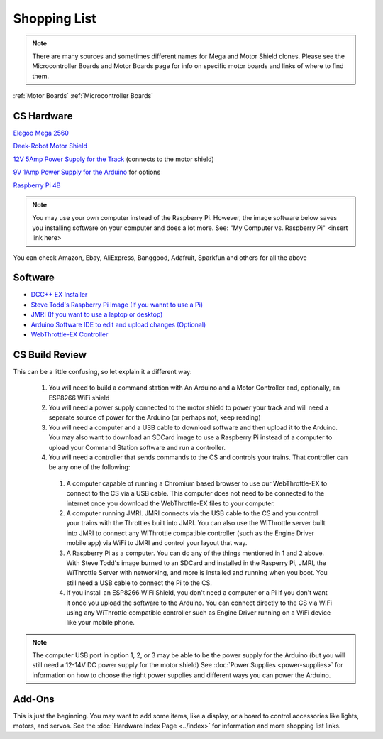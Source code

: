 **************
Shopping List
**************

.. NOTE:: There are many sources and sometimes different names for Mega and Motor Shield clones. Please see the Microcontroller Boards and Motor Boards page for info on specific motor boards and links of where to find them.

:ref:`Motor Boards`
:ref:`Microcontroller Boards`

CS Hardware
============

`Elegoo Mega 2560 <https://www.amazon.com/ELEGOO-ATmega2560-ATMEGA16U2-Projects-Compliant/dp/B01H4ZLZLQ/>`_

`Deek-Robot Motor Shield <https://www.aliexpress.com/item/32832049214.html>`_

`12V 5Amp Power Supply for the Track <https://www.amazon.com/LEDMO-Power-Supply-Transformers-Adapter/dp/B01461MOGQ/>`_ (connects to the motor shield)

`9V 1Amp Power Supply for the Arduino <https://www.amazon.com/Arduino-Power-Supply-Adapter-110V/dp/B018OLREG4/>`_ for options

`Raspberry Pi 4B <https://www.google.com/search?q=raspberry+pi+4&tbm=shop>`_

.. note:: You may use your own computer instead of the Raspberry Pi. However, the image software below saves you installing software on your computer and does a lot more. See: "My Computer vs. Raspberry Pi" <insert link here> 

You can check Amazon, Ebay, AliExpress, Banggood, Adafruit, Sparkfun and others for all the above

Software
=========

* `DCC++ EX Installer <https://github.com/DCC-EX/BaseStation-Installer/releases/tag/v2.1>`_
* `Steve Todd's Raspberry Pi Image (If you wannt to use a Pi) <https://mstevetodd.com/rpi>`__
* `JMRI (If you want to use a laptop or desktop) <https://www.jmri.org/>`_
* `Arduino Software IDE to edit and upload changes (Optional) <https://www.arduino.cc/>`_
* `WebThrottle-EX Controller <https://DCC-EX.github.io/WebThrottle-EX>`_

CS Build Review
================

This can be a little confusing, so let explain it a different way:

  1. You will need to build a command station with An Arduino and a Motor Controller and, optionally, an ESP8266 WiFi shield

  2. You will need a power supply connected to the motor shield to power your track and will need a separate source of power for the Arduino (or perhaps not, keep reading)

  3. You will need a computer and a USB cable to download software and then upload it to the Arduino. You may also want to download an SDCard image to use a Raspberry Pi instead of a computer to upload your Command Station software and run a controller.

  4. You will need a controller that sends commands to the CS and controls your trains. That controller can be any one of the following:

    1. A computer capable of running a Chromium based browser to use our WebThrottle-EX to connect to the CS via a USB cable. This computer does not need to be connected to the internet once you download the WebThrottle-EX files to your computer.

    2. A computer running JMRI. JMRI connects via the USB cable to the CS and you control your trains with the Throttles built into JMRI. You can also use the WiThrottle server built into JMRI to connect any WiThrottle compatible controller (such as the Engine Driver mobile app) via WiFi to JMRI and control your layout that way. 
    
    3. A Raspberry Pi as a computer. You can do any of the things mentioned in 1 and 2 above. With Steve Todd's image burned to an SDCard and installed in the Rasperry Pi, JMRI, the WiThrottle Server with networking, and more is installed and running when you boot. You still need a USB cable to connect the Pi to the CS.

    4. If you install an ESP8266 WiFi Shield, you don't need a computer or a Pi if you don't want it once you upload the software to the Arduino. You can connect directly to the CS via WiFi using any WiThrottle compatible controller such as Engine Driver running on a WiFi device like your mobile phone.

.. note:: The computer USB port in option 1, 2, or 3 may be able to be the power supply for the Arduino (but you will still need a 12-14V DC power supply for the motor shield) See :doc:`Power Supplies <power-supplies>` for information on how to choose the right power supplies and different ways you can power the Arduino.
  
Add-Ons
========

This is just the beginning. You may want to add some items, like a display, or a board to control accessories like lights, motors, and servos. See the :doc:`Hardware Index Page <../index>` for information and more shopping list links.



